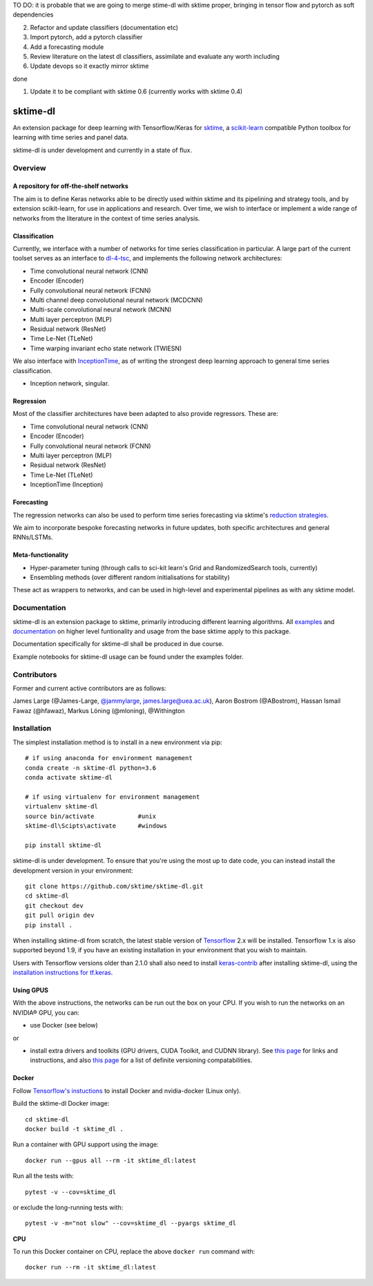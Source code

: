 TO DO: it is probable that we are going to merge stime-dl with sktime proper, bringing in tensor flow and pytorch as soft dependencies

2. Refactor and update classifiers (documentation etc)
3. Import pytorch, add a pytorch classifier
4. Add a forecasting module
5. Review literature on the latest dl classifiers, assimilate and evaluate any worth including
6. Update devops so it exactly mirror sktime

done

1. Update it to be compliant with sktime 0.6 (currently works with sktime 0.4)



|travis|_ |pypi|_ |gitter|_ |Binder|_

.. |travis| image:: https://img.shields.io/travis/com/sktime/sktime-dl/master?logo=travis
.. _travis: https://travis-ci.com/sktime/sktime-dl

.. |pypi| image:: https://img.shields.io/pypi/v/sktime-dl
.. _pypi: https://pypi.org/project/sktime-dl/

.. |gitter| image:: https://img.shields.io/gitter/room/alan-turing-institute/sktime?logo=gitter
.. _gitter: https://gitter.im/sktime/community

.. |binder| image:: https://mybinder.org/badge_logo.svg
.. _Binder: https://mybinder.org/v2/gh/sktime/sktime-dl/master?filepath=examples

sktime-dl
=========

An extension package for deep learning with Tensorflow/Keras for `sktime <https://github.com/alan-turing-institute/sktime>`__, a `scikit-learn <https://github.com/scikit-learn/scikit-learn>`__ compatible Python toolbox for learning with time series and panel data. 

sktime-dl is under development and currently in a state of flux. 


Overview
--------

A repository for off-the-shelf networks
~~~~~~~~~~~~~~~~~~~~~~~~~~~~~~~~~~~~~~~

The aim is to define Keras networks able to be directly used within sktime and its pipelining and strategy tools, and by extension scikit-learn, for use in applications and research. Over time, we wish to interface or implement a wide range of networks from the literature in the context of time series analysis.

Classification
~~~~~~~~~~~~~~

Currently, we interface with a number of networks for time series classification in particular. A large part of the current toolset serves as an interface to `dl-4-tsc <https://github.com/hfawaz/dl-4-tsc>`__, and implements the following network architectures: 

- Time convolutional neural network (CNN)
- Encoder (Encoder)
- Fully convolutional neural network (FCNN)
- Multi channel deep convolutional neural network (MCDCNN)
- Multi-scale convolutional neural network (MCNN)
- Multi layer perceptron (MLP)
- Residual network (ResNet)
- Time Le-Net (TLeNet)
- Time warping invariant echo state network (TWIESN)

We also interface with `InceptionTime <https://github.com/hfawaz/InceptionTime>`__, as of writing the strongest deep learning approach to general time series classification. 

- Inception network, singular. 

Regression
~~~~~~~~~~

Most of the classifier architectures have been adapted to also provide regressors. These are:

- Time convolutional neural network (CNN)
- Encoder (Encoder)
- Fully convolutional neural network (FCNN)
- Multi layer perceptron (MLP)
- Residual network (ResNet)
- Time Le-Net (TLeNet)
- InceptionTime (Inception)

Forecasting
~~~~~~~~~~~

The regression networks can also be used to perform time series forecasting via sktime's `reduction strategies <https://alan-turing-institute.github.io/sktime/examples/forecasting.html#Reduction-strategies>`__. 

We aim to incorporate bespoke forecasting networks in future updates, both specific architectures and general RNNs/LSTMs. 

Meta-functionality
~~~~~~~~~~~~~~~~~~

-	Hyper-parameter tuning (through calls to sci-kit learn's Grid and RandomizedSearch tools, currently) 
-	Ensembling methods (over different random initialisations for stability) 
These act as wrappers to networks, and can be used in high-level and experimental pipelines as with any sktime model. 

Documentation
-------------

sktime-dl is an extension package to sktime, primarily introducing different learning algorithms. All `examples <https://github.com/alan-turing-institute/sktime/tree/master/examples>`__ and `documentation <https://alan-turing-institute.github.io/sktime/>`__ on higher level funtionality and usage from the base sktime apply to this package. 

Documentation specifically for sktime-dl shall be produced in due course.

Example notebooks for sktime-dl usage can be found under the examples folder.

Contributors
------------
Former and current active contributors are as follows:

James Large (@James-Large, `@jammylarge <https://twitter.com/jammylarge>`__, james.large@uea.ac.uk), Aaron Bostrom (@ABostrom), Hassan Ismail Fawaz (@hfawaz), Markus Löning (@mloning), @Withington



Installation
------------

The simplest installation method is to install in a new environment via pip:
::
	# if using anaconda for environment management
	conda create -n sktime-dl python=3.6
	conda activate sktime-dl

	# if using virtualenv for environment management
	virtualenv sktime-dl
	source bin/activate            #unix
	sktime-dl\Scipts\activate      #windows

	pip install sktime-dl

sktime-dl is under development. To ensure that you're using the most up to date code, you can instead install the development version in your environment:
::
	git clone https://github.com/sktime/sktime-dl.git
	cd sktime-dl
	git checkout dev
	git pull origin dev
	pip install .

When installing sktime-dl from scratch, the latest stable version of
`Tensorflow <https://www.tensorflow.org/install/>`__ 2.x will be installed.
Tensorflow 1.x is also supported beyond 1.9, if you have an existing
installation in your environment that you wish to maintain.

Users with Tensorflow versions older than 2.1.0 shall also need to install
`keras-contrib <https://github.com/keras-team/keras-contrib>`__ after installing
sktime-dl, using the `installation instructions for
tf.keras <https://github.com/keras-team/keras-contrib#install-keras_contrib-for-tensorflowkeras>`__.

Using GPUS
~~~~~~~~~~

With the above instructions, the networks can be run out the box on your CPU. If
you wish to run the networks on an NVIDIA® GPU, you can:

- use Docker (see below)

or

- install extra drivers and toolkits (GPU drivers, CUDA Toolkit, and CUDNN library). See `this page <https://www.tensorflow.org/install/gpu#software_requirements>`__ for links and instructions, and also `this page <https://www.tensorflow.org/install/source#tested_build_configurations>`__ for a list of definite versioning compatabilities.

Docker
~~~~~~

Follow `Tensorflow's instuctions <https://www.tensorflow.org/install/gpu>`__ to install Docker and nvidia-docker (Linux only).

Build the sktime-dl Docker image:
::
	cd sktime-dl
	docker build -t sktime_dl .

Run a container with GPU support using the image:
::
	docker run --gpus all --rm -it sktime_dl:latest

Run all the tests with:
::
	pytest -v --cov=sktime_dl

or exclude the long-running tests with:
::
	pytest -v -m="not slow" --cov=sktime_dl --pyargs sktime_dl

**CPU**

To run this Docker container on CPU, replace the above ``docker run`` command with:
::
	docker run --rm -it sktime_dl:latest

